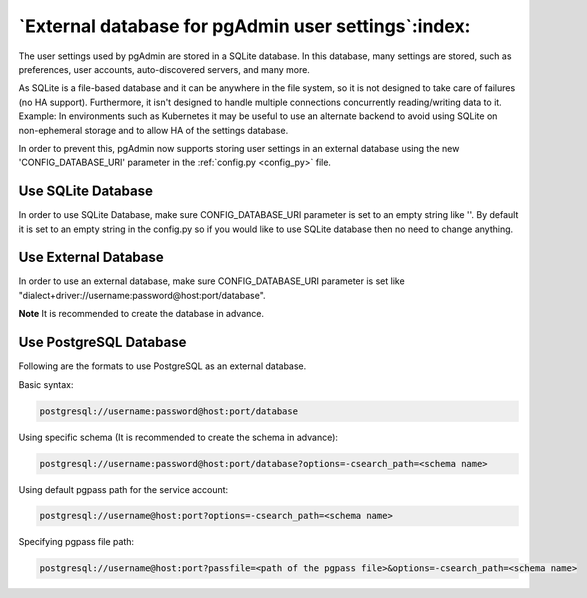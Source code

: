 .. _external_database:

****************************************************
`External database for pgAdmin user settings`:index:
****************************************************

The user settings used by pgAdmin are stored in a SQLite database. In this
database, many settings are stored, such as preferences, user accounts,
auto-discovered servers, and many more.

As SQLite is a file-based database and it can be anywhere in the file system,
so it is not designed to take care of failures (no HA support). Furthermore,
it isn't designed to handle multiple connections concurrently reading/writing
data to it. Example: In environments such as Kubernetes it may be useful to
use an alternate backend to avoid using SQLite on non-ephemeral storage and to
allow HA of the settings database.

In order to prevent this, pgAdmin now supports storing user settings in an
external database using the new 'CONFIG_DATABASE_URI' parameter in the
:ref:`config.py <config_py>` file.

Use SQLite Database
*******************

In order to use SQLite Database, make sure CONFIG_DATABASE_URI parameter is
set to an empty string like ''. By default it is set to an empty string in the
config.py so if you would like to use SQLite database then no need to change
anything.

Use External Database
*********************

In order to use an external database, make sure CONFIG_DATABASE_URI parameter
is set like "dialect+driver://username:password@host:port/database".

**Note** It is recommended to create the database in advance.

Use PostgreSQL Database
***********************

Following are the formats to use PostgreSQL as an external database.

Basic syntax:

.. code-block:: bash

    postgresql://username:password@host:port/database

Using specific schema (It is recommended to create the schema in advance):

.. code-block:: bash

    postgresql://username:password@host:port/database?options=-csearch_path=<schema name>

Using default pgpass path for the service account:

.. code-block:: bash

    postgresql://username@host:port?options=-csearch_path=<schema name>

Specifying pgpass file path:

.. code-block:: bash

    postgresql://username@host:port?passfile=<path of the pgpass file>&options=-csearch_path=<schema name>
